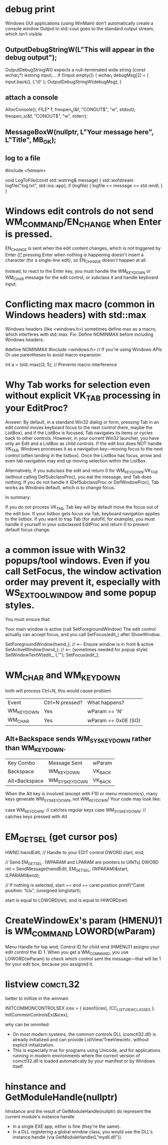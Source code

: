 * debug print
Windows GUI applications (using WinMain) don't automatically create a console window
Output to std::cout goes to the standard output stream, which isn't visible


** OutputDebugStringW(L"This will appear in the debug output\n");
OutputDebugStringW() expects a null-terminated wide string (const wchar_t*)
wstring input;...
if (!input.empty()) {
    wchar_t debugMsg[2] = { input.back(), L'\0' };
    OutputDebugStringW(debugMsg);
}
** attach a console
AllocConsole();
FILE* f;
freopen_s(&f, "CONOUT$", "w", stdout);
freopen_s(&f, "CONOUT$", "w", stderr);

** MessageBoxW(nullptr, L"Your message here", L"Title", MB_OK);

** log to a file
#include <fstream>

void LogToFile(const std::wstring& message) {
    std::wofstream logfile("log.txt", std::ios::app);
    if (logfile) {
        logfile << message << std::endl;
    }
}

* Windows edit controls do not send WM_COMMAND/EN_CHANGE when Enter is pressed.
EN_CHANGE is sent when the edit content changes, which is not triggered by Enter (\r); pressing Enter when nothing is happening doesn't insert a character (for a single-line edit), so EN_CHANGE doesn't happen at all.

Instead, to react to the Enter key, you must handle the WM_KEYDOWN or WM_CHAR message for the edit control, or subclass it and handle keyboard input.

* Conflicting max macro (common in Windows headers) with std::max
Windows headers (like <windows.h>) sometimes define max as a macro, which interferes with std::max.
Fix:
Define NOMINMAX before including Windows headers:

#define NOMINMAX
#include <windows.h>  // If you're using Windows APIs
Or use parentheses to avoid macro expansion:

int a = (std::max)(3, 5);  // Prevents macro interference

* Why Tab works for selection even without explicit VK_TAB processing in your EditProc?
Answer:
By default, in a standard Win32 dialog or form, pressing Tab in an edit control moves keyboard focus to the next control (here, maybe the ListBox), and if the ListBox is focused, Tab navigates its items or cycles back to other controls.
However, in your current Win32 launcher, you have only an Edit and a ListBox as child controls. If the edit box does NOT handle VK_TAB, Windows processes it as a navigation key—moving focus to the next control (often landing in the listbox). Once the ListBox has focus, arrow and even tab navigation may end up moving selection within the ListBox.

Alternatively, if you subclass the edit and return 0 for WM_KEYDOWN:VK_TAB (without calling DefSubclassProc), you eat the message, and Tab does nothing.
If you do not handle it (DefSubclassProc or DefWindowProc), Tab works as Windows default, which is to change focus.

In summary:

If you do not process VK_TAB, Tab key will by default move the focus out of the edit box.
If your listbox gets focus via Tab, keyboard navigation applies to the listbox.
If you want to trap Tab (for autofill, for example), you must handle it yourself in your subclassed EditProc and return 0 to prevent default focus change.

* a common issue with Win32 popups/tool windows. Even if you call SetFocus, the window activation order may prevent it, especially with WS_EX_TOOLWINDOW and some popup styles.
You must ensure that:

Your main window is active (call SetForegroundWindow)
The edit control actually can accept focus, and you call SetFocus(edit_) after ShowWindow.

        SetForegroundWindow(hwnd_);                 // <--- Ensure window is in front & active
        SetActiveWindow(hwnd_);                     // <--- (sometimes needed for popup style)
        SetWindowTextW(edit_, L"");
        SetFocus(edit_);


* WM_CHAR and WM_KEYDOWN
both will process Ctrl+N, this would cause problem
| Event      | Ctrl+N pressed? | What happens?       |
| WM_KEYDOWN | Yes             | wParam == 'N'       |
| WM_CHAR    | Yes             | wParam == 0x0E (SO) |

** Alt+Backspace sends WM_SYSKEYDOWN rather than WM_KEYDOWN.
| Key Combo     | Message Sent  | wParam  |
| Backspace     | WM_KEYDOWN    | VK_BACK |
| Alt+Backspace | WM_SYSKEYDOWN | VK_BACK |
When the Alt key is involved (except with F10 or menu mnemonics), many keys generate WM_SYSKEYDOWN, not WM_KEYDOWN!
Your code may look like:

case WM_KEYDOWN:
    // catches regular keys
case WM_SYSKEYDOWN:
    // catches keys pressed with Alt
* EM_GETSEL (get cursor pos)
HWND hwndEdit;          // Handle to your EDIT control
DWORD start, end;

// Send EM_GETSEL. (WPARAM and LPARAM are pointers to UINTs)
DWORD ret = SendMessage(hwndEdit, EM_GETSEL, (WPARAM)&start, (LPARAM)&end);

// If nothing is selected, start == end == caret position
printf("Caret position: %lu\n", (unsigned long)start);

start is equal to LOWORD(ret);
end is equal to HIWORD(ret)

* CreateWindowEx's param (HMENU)1 is WM_COMMAND LOWORD(wParam)
Menu Handle for top wnd, Control ID for child wnd
(HMENU)1 assigns your edit control the ID 1. When you get a WM_COMMAND, you use LOWORD(wParam) to check which control sent the message—that will be 1 for your edit box, because you assigned it.

* listview :comctl32:
better to initlize in the winmain

INITCOMMONCONTROLSEX icex = { sizeof(icex), ICC_LISTVIEW_CLASSES };
InitCommonControlsEx(&icex);

why can be ommited:
- On most modern systems, the common controls DLL (comctl32.dll) is already initialized and can provide ListView/TreeView/etc. without explicit initialization.
- This is especially true for programs using Unicode, and for applications running in modern environments where the correct version of comctl32.dll is loaded automatically by your manifest or by Windows itself.
* hinstance and GetModuleHandle(nullptr)
hInstance and the result of GetModuleHandle(nullptr) do represent the current module's instance handle
- In a single EXE app, either is fine (they're the same).
- In a DLL registering a global window class, you would use the DLL's instance handle (via GetModuleHandle(L"mydll.dll")).
